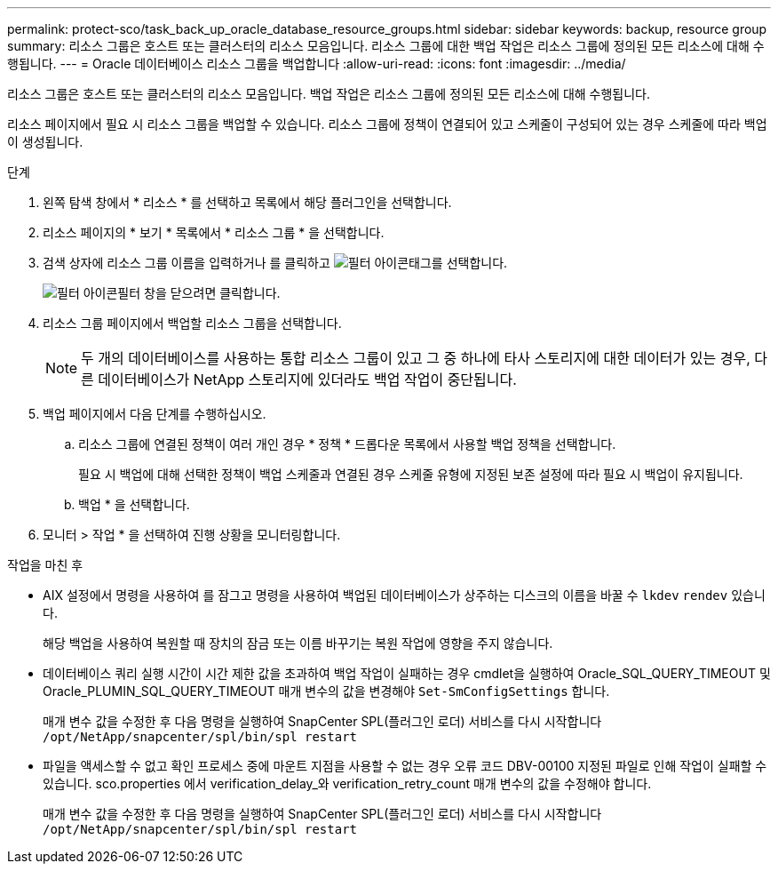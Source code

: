 ---
permalink: protect-sco/task_back_up_oracle_database_resource_groups.html 
sidebar: sidebar 
keywords: backup, resource group 
summary: 리소스 그룹은 호스트 또는 클러스터의 리소스 모음입니다. 리소스 그룹에 대한 백업 작업은 리소스 그룹에 정의된 모든 리소스에 대해 수행됩니다. 
---
= Oracle 데이터베이스 리소스 그룹을 백업합니다
:allow-uri-read: 
:icons: font
:imagesdir: ../media/


[role="lead"]
리소스 그룹은 호스트 또는 클러스터의 리소스 모음입니다. 백업 작업은 리소스 그룹에 정의된 모든 리소스에 대해 수행됩니다.

리소스 페이지에서 필요 시 리소스 그룹을 백업할 수 있습니다. 리소스 그룹에 정책이 연결되어 있고 스케줄이 구성되어 있는 경우 스케줄에 따라 백업이 생성됩니다.

.단계
. 왼쪽 탐색 창에서 * 리소스 * 를 선택하고 목록에서 해당 플러그인을 선택합니다.
. 리소스 페이지의 * 보기 * 목록에서 * 리소스 그룹 * 을 선택합니다.
. 검색 상자에 리소스 그룹 이름을 입력하거나 를 클릭하고 image:../media/filter_icon.gif["필터 아이콘"]태그를 선택합니다.
+
image:../media/filter_icon.gif["필터 아이콘"]필터 창을 닫으려면 클릭합니다.

. 리소스 그룹 페이지에서 백업할 리소스 그룹을 선택합니다.
+

NOTE: 두 개의 데이터베이스를 사용하는 통합 리소스 그룹이 있고 그 중 하나에 타사 스토리지에 대한 데이터가 있는 경우, 다른 데이터베이스가 NetApp 스토리지에 있더라도 백업 작업이 중단됩니다.

. 백업 페이지에서 다음 단계를 수행하십시오.
+
.. 리소스 그룹에 연결된 정책이 여러 개인 경우 * 정책 * 드롭다운 목록에서 사용할 백업 정책을 선택합니다.
+
필요 시 백업에 대해 선택한 정책이 백업 스케줄과 연결된 경우 스케줄 유형에 지정된 보존 설정에 따라 필요 시 백업이 유지됩니다.

.. 백업 * 을 선택합니다.


. 모니터 > 작업 * 을 선택하여 진행 상황을 모니터링합니다.


.작업을 마친 후
* AIX 설정에서 명령을 사용하여 를 잠그고 명령을 사용하여 백업된 데이터베이스가 상주하는 디스크의 이름을 바꿀 수 `lkdev` `rendev` 있습니다.
+
해당 백업을 사용하여 복원할 때 장치의 잠금 또는 이름 바꾸기는 복원 작업에 영향을 주지 않습니다.

* 데이터베이스 쿼리 실행 시간이 시간 제한 값을 초과하여 백업 작업이 실패하는 경우 cmdlet을 실행하여 Oracle_SQL_QUERY_TIMEOUT 및 Oracle_PLUMIN_SQL_QUERY_TIMEOUT 매개 변수의 값을 변경해야 `Set-SmConfigSettings` 합니다.
+
매개 변수 값을 수정한 후 다음 명령을 실행하여 SnapCenter SPL(플러그인 로더) 서비스를 다시 시작합니다 `/opt/NetApp/snapcenter/spl/bin/spl restart`

* 파일을 액세스할 수 없고 확인 프로세스 중에 마운트 지점을 사용할 수 없는 경우 오류 코드 DBV-00100 지정된 파일로 인해 작업이 실패할 수 있습니다. sco.properties 에서 verification_delay_와 verification_retry_count 매개 변수의 값을 수정해야 합니다.
+
매개 변수 값을 수정한 후 다음 명령을 실행하여 SnapCenter SPL(플러그인 로더) 서비스를 다시 시작합니다 `/opt/NetApp/snapcenter/spl/bin/spl restart`



